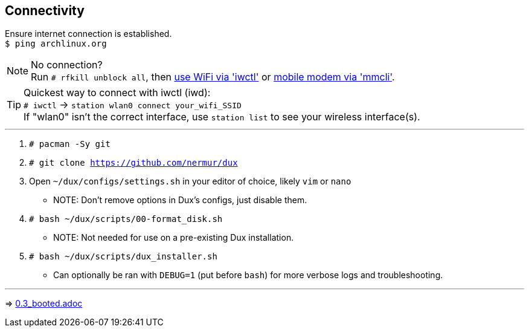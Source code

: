 :experimental:
ifdef::env-github[]
:icons:
:tip-caption: :bulb:
:note-caption: :information_source:
:important-caption: :heavy_exclamation_mark:
:caution-caption: :fire:
:warning-caption: :warning:
endif::[]
:imagesdir: imgs/

== Connectivity
Ensure internet connection is established. +
`$ ping archlinux.org`

NOTE: No connection? +
Run `# rfkill unblock all`, then link:https://wiki.archlinux.org/title/Iwd#Connect_to_a_network[use WiFi via 'iwctl'] or link:https://wiki.archlinux.org/title/Mmcli[mobile modem via 'mmcli']. +

TIP: Quickest way to connect with iwctl (iwd): +
`# iwctl` -> `station wlan0 connect your_wifi_SSID` +
If "wlan0" isn't the correct interface, use `station list` to see your wireless interface(s).

___
. `# pacman -Sy git`

. `# git clone https://github.com/nermur/dux`

. Open `~/dux/configs/settings.sh` in your editor of choice, likely `vim` or `nano`
** NOTE: Don't remove options in Dux's configs, just disable them.

. `# bash ~/dux/scripts/00-format_disk.sh`
** NOTE: Not needed for use on a pre-existing Dux installation.

. `# bash ~/dux/scripts/dux_installer.sh`
** Can optionally be ran with `DEBUG=1` (put before `bash`) for more verbose logs and troubleshooting.

___
=> link:0.3_booted.adoc[0.3_booted.adoc]